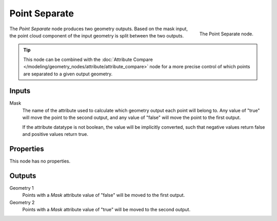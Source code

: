.. index:: Geometry Nodes; Point Separate
.. _bpy.types.GeometryNodePointSeparate:

**************
Point Separate
**************

.. figure:: /images/modeling_geometry-nodes_point_point-separate_node.png
   :align: right

   The Point Separate node.

The *Point Separate* node produces two geometry outputs. Based on the mask input,
the point cloud component of the input geometry is split between the two outputs.

.. tip::

   This node can be combined with
   the :doc:`Attribute Compare </modeling/geometry_nodes/attribute/attribute_compare>` node
   for a more precise control of which points are separated to a given output geometry.


Inputs
======

Mask
   The name of the attribute used to calculate which geometry output each point will belong to.
   Any value of "true" will move the point to the second output, and any value of "false" will move the point
   to the first output.

   If the attribute datatype is not boolean, the value will be implicitly converted,
   such that negative values return false and positive values return true.


Properties
==========

This node has no properties.


Outputs
=======

Geometry 1
   Points with a *Mask* attribute value of "false" will be moved to the first output.

Geometry 2
   Points with a *Mask* attribute value of "true" will be moved to the second output.
